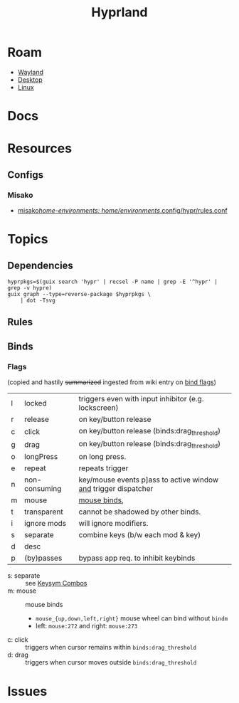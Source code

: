 :PROPERTIES:
:ID:       bc406527-0255-4d70-b620-82495ac5c8fe
:END:
#+TITLE: Hyprland
#+DESCRIPTION:
#+TAGS:

* Roam
+ [[id:f92bb944-0269-47d4-b07c-2bd683e936f2][Wayland]]
+ [[id:da888d96-a444-49f7-865f-7b122c15b14e][Desktop]]
+ [[id:bdae77b1-d9f0-4d3a-a2fb-2ecdab5fd531][Linux]]

* Docs

* Resources

** Configs
*** Misako
+ [[https://codeberg.org/look/misako/src/16aa0d52c0ede3f61b4b5cb91c8b0c261c1524d5/misako/home-environments/look/files/.config/hypr/rules.conf#L15][misako/home-environments: home/environments/.config/hypr/rules.conf]]

* Topics
** Dependencies

#+begin_src shell :results output file :file img/hyprland-revdeps.svg
hyprpkgs=$(guix search 'hypr' | recsel -P name | grep -E '^hypr' | grep -v hypre)
guix graph --type=reverse-package $hyprpkgs \
    | dot -Tsvg
#+end_src

#+RESULTS:
[[file:img/hyprland-revdeps.svg]]

** Rules
** Binds
*** Flags

(copied and hastily +summarized+ ingested from wiki entry on [[https://wiki.hyprland.org/Configuring/Binds/#bind-flags][bind flags]])

| l | locked        | triggers even with input inhibitor (e.g. lockscreen)           |
| r | release       | on key/button release                                          |
| c | click         | on key/button release (binds:drag_threshold)                   |
| g | drag          | on key/button release (binds:drag_threshold)                   |
| o | longPress     | on long press.                                                 |
| e | repeat        | repeats trigger                                                |
| n | non-consuming | key/mouse events p]ass to active window _and_ trigger dispatcher |
| m | mouse         | [[https://wiki.hyprland.org/Configuring/Binds/#mouse-binds][mouse binds]],                                                   |
| t | transparent   | cannot be shadowed by other binds.                             |
| i | ignore mods   | will ignore modifiers.                                         |
| s | separate      | combine keys (b/w each mod & key)                              |
| d | desc          |                                                                |
| p | (by)passes    | bypass app req. to inhibit keybinds                            |

+ s: separate :: see [[https://wiki.hyprland.org/Configuring/Binds/#keysym-combos][Keysym Combos]]
+ m: mouse :: mouse binds
  - =mouse_{up,down,left,right}= mouse wheel can bind without =bindm=
  - left: =mouse:272= and right: =mouse:273=
+ c: click :: triggers when cursor remains within =binds:drag_threshold=
+ d: drag :: triggers when cursor moves outside =binds:drag_threshold=

* Issues
